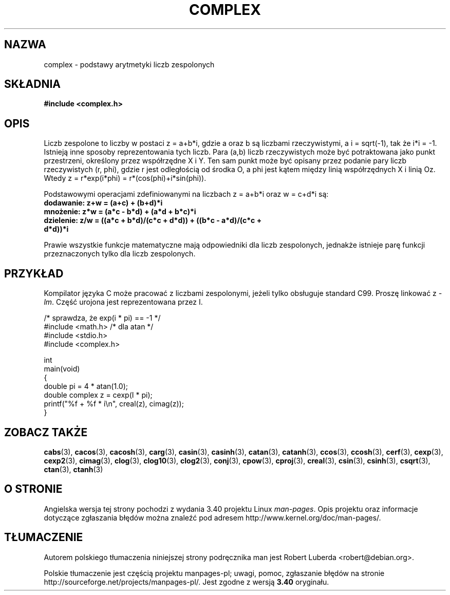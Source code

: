 .\" Copyright 2002 Walter Harms (walter.harms@informatik.uni-oldenburg.de)
.\" Distributed under GPL
.\"
.\"*******************************************************************
.\"
.\" This file was generated with po4a. Translate the source file.
.\"
.\"*******************************************************************
.\" This file is distributed under the same license as original manpage
.\" Copyright of the original manpage:
.\" Copyright © 2002 Walter Harms (GPL-1)
.\" Copyright © of Polish translation:
.\" Robert Luberda <robert@debian.org>, 2005, 2012.
.TH COMPLEX 7 2011\-09\-16 "" "Podręcznik programisty Linuksa"
.SH NAZWA
complex \- podstawy arytmetyki liczb zespolonych
.SH SKŁADNIA
\fB#include <complex.h>\fP
.SH OPIS
Liczb zespolone to liczby w postaci z = a+b*i, gdzie a oraz b są liczbami
rzeczywistymi, a  i = sqrt(\-1),  tak że i*i = \-1.
.br
Istnieją inne sposoby reprezentowania tych liczb. Para (a,b) liczb
rzeczywistych może być potraktowana jako punkt przestrzeni, określony przez
współrzędne X i Y. Ten sam punkt może być opisany przez podanie pary liczb
rzeczywistych (r, phi), gdzie r jest odległością od środka O, a phi jest
kątem między linią współrzędnych X i linią Oz. Wtedy z = r*exp(i*phi) =
r*(cos(phi)+i*sin(phi)).
.PP
Podstawowymi operacjami zdefiniowanymi na liczbach z = a+b*i oraz w = c+d*i
są:
.TP 
\fBdodawanie: z+w = (a+c) + (b+d)*i\fP
.TP 
\fBmnożenie: z*w = (a*c \- b*d) + (a*d + b*c)*i\fP
.TP 
\fBdzielenie: z/w = ((a*c + b*d)/(c*c + d*d)) + ((b*c \- a*d)/(c*c + d*d))*i\fP
.PP
Prawie wszystkie funkcje matematyczne mają odpowiedniki dla liczb
zespolonych, jednakże istnieje parę funkcji przeznaczonych tylko dla liczb
zespolonych.
.SH PRZYKŁAD
Kompilator języka C może pracować z liczbami zespolonymi, jeżeli tylko
obsługuje standard C99. Proszę linkować z \fI\-lm\fP. Część urojona jest
reprezentowana przez I.
.sp
.nf
/* sprawdza, że exp(i * pi) == \-1 */
#include <math.h>        /* dla atan */
#include <stdio.h>
#include <complex.h>

int
main(void)
{
    double pi = 4 * atan(1.0);
    double complex z = cexp(I * pi);
    printf("%f + %f * i\en", creal(z), cimag(z));
}
.fi
.SH "ZOBACZ TAKŻE"
\fBcabs\fP(3), \fBcacos\fP(3), \fBcacosh\fP(3), \fBcarg\fP(3), \fBcasin\fP(3),
\fBcasinh\fP(3), \fBcatan\fP(3), \fBcatanh\fP(3), \fBccos\fP(3), \fBccosh\fP(3),
\fBcerf\fP(3), \fBcexp\fP(3), \fBcexp2\fP(3), \fBcimag\fP(3), \fBclog\fP(3), \fBclog10\fP(3),
\fBclog2\fP(3), \fBconj\fP(3), \fBcpow\fP(3), \fBcproj\fP(3), \fBcreal\fP(3), \fBcsin\fP(3),
\fBcsinh\fP(3), \fBcsqrt\fP(3), \fBctan\fP(3), \fBctanh\fP(3)
.SH "O STRONIE"
Angielska wersja tej strony pochodzi z wydania 3.40 projektu Linux
\fIman\-pages\fP. Opis projektu oraz informacje dotyczące zgłaszania błędów
można znaleźć pod adresem http://www.kernel.org/doc/man\-pages/.
.SH TŁUMACZENIE
Autorem polskiego tłumaczenia niniejszej strony podręcznika man jest
Robert Luberda <robert@debian.org>.
.PP
Polskie tłumaczenie jest częścią projektu manpages-pl; uwagi, pomoc, zgłaszanie błędów na stronie http://sourceforge.net/projects/manpages-pl/. Jest zgodne z wersją \fB 3.40 \fPoryginału.
